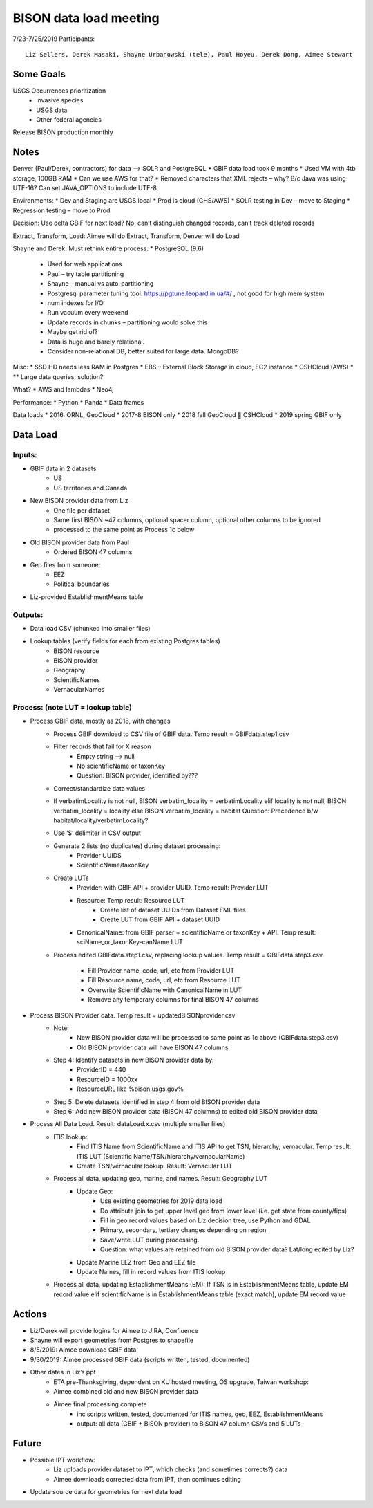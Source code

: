 --------------------------------------------------
BISON data load meeting
--------------------------------------------------
7/23-7/25/2019
Participants:: 
  Liz Sellers, Derek Masaki, Shayne Urbanowski (tele), Paul Hoyeu, Derek Dong, Aimee Stewart

Some Goals
~~~~~~~~~~
USGS Occurrences prioritization
  * invasive species
  * USGS data
  * Other federal agencies

Release BISON production monthly

Notes
~~~~~
Denver (Paul/Derek, contractors) for data --> SOLR and PostgreSQL
* GBIF data load took 9 months
* Used VM with 4tb storage, 100GB RAM
* Can we use AWS for that?
* Removed characters that XML rejects – why?  B/c Java was using UTF-16?  Can set JAVA_OPTIONS to include UTF-8

Environments:
* Dev and Staging are USGS local
* Prod is cloud (CHS/AWS)
* SOLR testing in Dev – move to Staging
* Regression testing – move to Prod

Decision: Use delta GBIF for next load?  No, can’t distinguish changed records, can’t track deleted records

Extract, Transform, Load:  Aimee will do Extract, Transform, Denver will do Load

Shayne and Derek: Must rethink entire process.  
* PostgreSQL (9.6)
    * Used for web applications
    * Paul – try table partitioning
    * Shayne – manual vs auto-partitioning
    * Postgresql parameter tuning tool:  https://pgtune.leopard.in.ua/#/ , not good for high mem system
    * num indexes for I/O
    * Run vacuum every weekend
    * Update records in chunks – partitioning would solve this
    * Maybe get rid of?  
    * Data is huge and barely relational.
    * Consider non-relational DB, better suited for large data.  MongoDB?

Misc: 
* SSD HD needs less RAM in Postgres
* EBS – External Block Storage in cloud, EC2 instance
* CSHCloud (AWS)
* ** Large data queries, solution?

What?
* AWS and lambdas
* Neo4j

Performance:
* Python
* Panda
* Data frames

Data loads
* 2016. ORNL, GeoCloud
* 2017-8 BISON only
* 2018 fall GeoCloud  CSHCloud
* 2019 spring GBIF only

Data Load
~~~~~~~~~
Inputs:
=======
* GBIF data in 2 datasets 
    * US
    * US territories and Canada 
* New BISON provider data from Liz 
    * One file per dataset
    * Same first BISON ~47 columns, optional spacer column, optional other columns to be ignored
    * processed to the same point as Process 1c below
* Old BISON provider data from Paul
    * Ordered BISON 47 columns
* Geo files from someone:
    * EEZ
    * Political boundaries
* Liz-provided EstablishmentMeans table

Outputs:
========
* Data load CSV (chunked into smaller files)
* Lookup tables (verify fields for each from existing Postgres tables)
    * BISON resource 
    * BISON provider 
    * Geography
    * ScientificNames
    * VernacularNames

Process: (note LUT = lookup table)
==================================
* Process GBIF data, mostly as 2018, with changes
    * Process GBIF download to CSV file of GBIF data.  Temp result = GBIFdata.step1.csv
    * Filter records that fail for X reason
        * Empty string --> null
        * No scientificName or taxonKey
        * Question:  BISON provider, identified by???
    * Correct/standardize data values
    * If verbatimLocality is not null, BISON verbatim_locality = verbatimLocality
      elif locality is not null, BISON verbatim_locality = locality
      else BISON verbatim_locality = habitat
      Question: Precedence b/w habitat/locality/verbatimLocality?
    * Use ‘$’ delimiter in CSV output
    * Generate 2 lists (no duplicates) during dataset processing: 
        * Provider UUIDS 
        * ScientificName/taxonKey
    * Create LUTs
        * Provider: with GBIF API + provider UUID. Temp result: Provider LUT
        * Resource: Temp result: Resource LUT
            * Create list of dataset UUIDs from Dataset EML files
            * Create LUT from GBIF API + dataset UUID
        * CanonicalName: from GBIF parser + scientificName or taxonKey + API. 
          Temp result: sciName_or_taxonKey-canName LUT
    * Process edited GBIFdata.step1.csv, replacing lookup values. 
      Temp result = GBIFdata.step3.csv
        * Fill Provider name, code, url, etc from Provider LUT 
        * Fill Resource name, code, url, etc from Resource LUT 
        * Overwrite ScientificName with CanonicalName in LUT
        * Remove any temporary columns for final BISON 47 columns 
* Process BISON Provider data.  Temp result = updatedBISONprovider.csv 
    * Note:
        * New BISON provider data will be processed to same point as 1c above 
          (GBIFdata.step3.csv)
        * Old BISON provider data will have BISON 47 columns
    * Step 4: Identify datasets in new BISON provider data by:
        * ProviderID = 440 
        * ResourceID = 1000xx
        * ResourceURL like %bison.usgs.gov%
    * Step 5: Delete datasets identified in step 4 from old BISON provider data 
    * Step 6: Add new BISON provider data (BISON 47 columns) to edited old 
      BISON provider data 
* Process All Data Load. Result: dataLoad.x.csv (multiple smaller files)
    * ITIS lookup: 
        * Find ITIS Name from ScientificName and ITIS API to get TSN, hierarchy, 
          vernacular. Temp result: ITIS LUT 
          (Scientific Name/TSN/hierarchy/vernacularName)
        * Create TSN/vernacular lookup.  Result: Vernacular LUT
    * Process all data, updating geo, marine, and names. Result: Geography LUT
        * Update Geo: 
            * Use existing geometries for 2019 data load
            * Do attribute join to get upper level geo from lower level 
              (i.e. get state from county/fips)
            * Fill in geo record values based on Liz decision tree, use 
              Python and GDAL
            * Primary, secondary, tertiary changes depending on region
            * Save/write LUT during processing.  
            * Question: what values are retained from old BISON provider data?  
              Lat/long edited by Liz?
        * Update Marine EEZ from Geo and EEZ file
        * Update Names, fill in record values from ITIS lookup
    * Process all data, updating EstablishmentMeans (EM): If TSN is in 
      EstablishmentMeans table, update EM record value
      elif scientificName is in EstablishmentMeans table (exact match), 
      update EM record value


Actions
~~~~~~~
* Liz/Derek will provide logins for Aimee to JIRA, Confluence
* Shayne will export geometries from Postgres to shapefile
* 8/5/2019: Aimee download GBIF data 
* 9/30/2019: Aimee processed GBIF data (scripts written, tested, documented)
* Other dates in Liz’s ppt 
    * ETA pre-Thanksgiving, dependent on KU hosted meeting, OS upgrade, Taiwan workshop: 
    * Aimee combined old and new BISON provider data
    * Aimee final processing complete 
         * inc scripts written, tested, documented for ITIS names, geo, EEZ, EstablishmentMeans
         * output: all data (GBIF + BISON provider) to BISON 47 column CSVs and 5 LUTs

Future
~~~~~~~
* Possible IPT workflow: 
    * Liz uploads provider dataset to IPT, which checks (and sometimes corrects?) data
    * Aimee downloads corrected data from IPT, then continues editing
* Update source data for geometries for next data load





